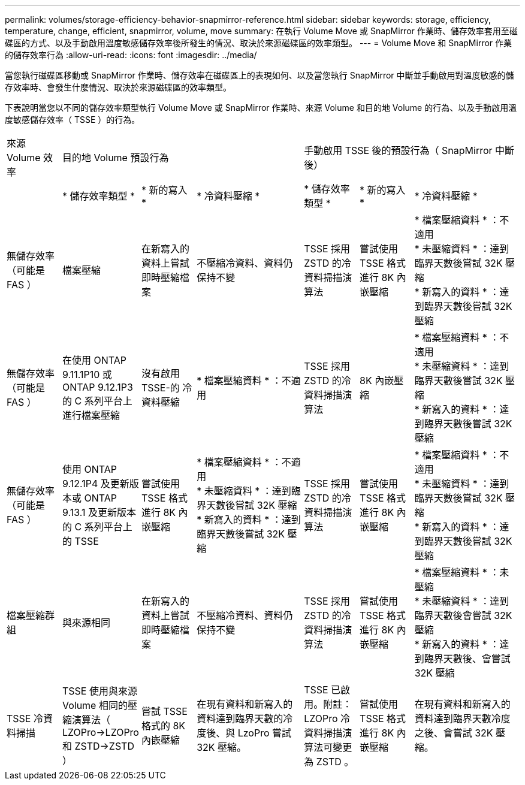 ---
permalink: volumes/storage-efficiency-behavior-snapmirror-reference.html 
sidebar: sidebar 
keywords: storage, efficiency, temperature, change, efficient, snapmirror, volume, move 
summary: 在執行 Volume Move 或 SnapMirror 作業時、儲存效率套用至磁碟區的方式、以及手動啟用溫度敏感儲存效率後所發生的情況、取決於來源磁碟區的效率類型。 
---
= Volume Move 和 SnapMirror 作業的儲存效率行為
:allow-uri-read: 
:icons: font
:imagesdir: ../media/


[role="lead"]
當您執行磁碟區移動或 SnapMirror 作業時、儲存效率在磁碟區上的表現如何、以及當您執行 SnapMirror 中斷並手動啟用對溫度敏感的儲存效率時、會發生什麼情況、取決於來源磁碟區的效率類型。

下表說明當您以不同的儲存效率類型執行 Volume Move 或 SnapMirror 作業時、來源 Volume 和目的地 Volume 的行為、以及手動啟用溫度敏感儲存效率（ TSSE ）的行為。

[cols="1,1,1,2,1,1,2"]
|===


| 來源 Volume 效率 3+| 目的地 Volume 預設行為 3+| 手動啟用 TSSE 後的預設行為（ SnapMirror 中斷後） 


|  | * 儲存效率類型 * | * 新的寫入 * | * 冷資料壓縮 * | * 儲存效率類型 * | * 新的寫入 * | * 冷資料壓縮 * 


| 無儲存效率（可能是 FAS ） | 檔案壓縮 | 在新寫入的資料上嘗試即時壓縮檔案 | 不壓縮冷資料、資料仍保持不變 | TSSE 採用 ZSTD 的冷資料掃描演算法 | 嘗試使用 TSSE 格式進行 8K 內嵌壓縮 | * 檔案壓縮資料 * ：不適用
   +
   * 未壓縮資料 * ：達到臨界天數後嘗試 32K 壓縮
   +
   * 新寫入的資料 * ：達到臨界天數後嘗試 32K 壓縮 


| 無儲存效率（可能是 FAS ） | 在使用 ONTAP 9.11.1P10 或 ONTAP 9.12.1P3 的 C 系列平台上進行檔案壓縮 | 沒有啟用 TSSE-的 冷資料壓縮 | * 檔案壓縮資料 * ：不適用 | TSSE 採用 ZSTD 的冷資料掃描演算法 | 8K 內嵌壓縮 | * 檔案壓縮資料 * ：不適用
   +
   * 未壓縮資料 * ：達到臨界天數後嘗試 32K 壓縮
   +
   * 新寫入的資料 * ：達到臨界天數後嘗試 32K 壓縮 


| 無儲存效率（可能是 FAS ） | 使用 ONTAP 9.12.1P4 及更新版本或 ONTAP 9.13.1 及更新版本的 C 系列平台上的 TSSE | 嘗試使用 TSSE 格式進行 8K 內嵌壓縮 | * 檔案壓縮資料 * ：不適用
   +
   * 未壓縮資料 * ：達到臨界天數後嘗試 32K 壓縮
   +
   * 新寫入的資料 * ：達到臨界天數後嘗試 32K 壓縮 | TSSE 採用 ZSTD 的冷資料掃描演算法 | 嘗試使用 TSSE 格式進行 8K 內嵌壓縮 | * 檔案壓縮資料 * ：不適用
   +
   * 未壓縮資料 * ：達到臨界天數後嘗試 32K 壓縮
   +
   * 新寫入的資料 * ：達到臨界天數後嘗試 32K 壓縮 


| 檔案壓縮群組 | 與來源相同 | 在新寫入的資料上嘗試即時壓縮檔案 | 不壓縮冷資料、資料仍保持不變 | TSSE 採用 ZSTD 的冷資料掃描演算法 | 嘗試使用 TSSE 格式進行 8K 內嵌壓縮 | * 檔案壓縮資料 * ：未壓縮
  +
  * 未壓縮資料 * ：達到臨界天數後會嘗試 32K 壓縮
  +
  * 新寫入的資料 * ：達到臨界天數後、會嘗試 32K 壓縮 


| TSSE 冷資料掃描 | TSSE 使用與來源 Volume 相同的壓縮演算法（ LZOPro->LZOPro 和 ZSTD->ZSTD ） | 嘗試 TSSE 格式的 8K 內嵌壓縮 | 在現有資料和新寫入的資料達到臨界天數的冷度後、與 LzoPro 嘗試 32K 壓縮。 | TSSE 已啟用。附註： LZOPro 冷資料掃描演算法可變更為 ZSTD 。 | 嘗試使用 TSSE 格式進行 8K 內嵌壓縮 | 在現有資料和新寫入的資料達到臨界天數冷度之後、會嘗試 32K 壓縮。 
|===